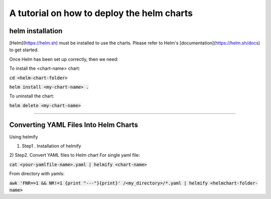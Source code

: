 A tutorial on how to deploy the helm charts
=====================

helm installation
#################

[Helm](https://helm.sh) must be installed to use the charts.  Please refer to Helm's [documentation](https://helm.sh/docs) to get started.

Once Helm has been set up correctly, then we need:

To install the <chart-name> chart:

:code:`cd <helm-chart-folder>`

:code:`helm install <my-chart-name> .`

To uninstall the chart:

:code:`helm delete <my-chart-name>`


------------------------------------------------------------------------------------------------------------------------------------


Converting YAML Files Into Helm Charts
##############################

Using helmify


1) Step1 . Installation of helmify

2) Step2. Convert YAML files to Helm chart
For single yaml file: 

:code:`cat <your-yamlfile-name>.yaml | helmify <chart-name>`

From directory with yamls:

:code:`awk 'FNR==1 && NR!=1  {print "---"}{print}' /<my_directory>/*.yaml | helmify <helmchart-folder-name>`





